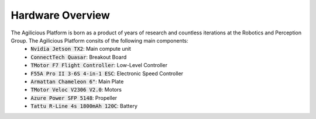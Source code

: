 #################
Hardware Overview
#################

.. image:: ../img/drone_hardware.jpg
   :width: 600px

The Agilicious Platform is born as a product of years of research and countless iterations at the Robotics and Perception Group. The Agilicious Platform consits of the following main components:
  - :code:`Nvidia Jetson TX2`: Main compute unit
  - :code:`ConnectTech Quasar`: Breakout Board
  - :code:`TMotor F7 Flight Controller`: Low-Level Controller
  - :code:`F55A Pro II 3-6S 4-in-1 ESC`: Electronic Speed Controller
  - :code:`Armattan Chameleon 6"`: Main Plate
  - :code:`TMotor Veloc V2306 V2.0`: Motors
  - :code:`Azure Power SFP 5148`: Propeller
  - :code:`Tattu R-Line 4s 1800mAh 120C`: Battery

